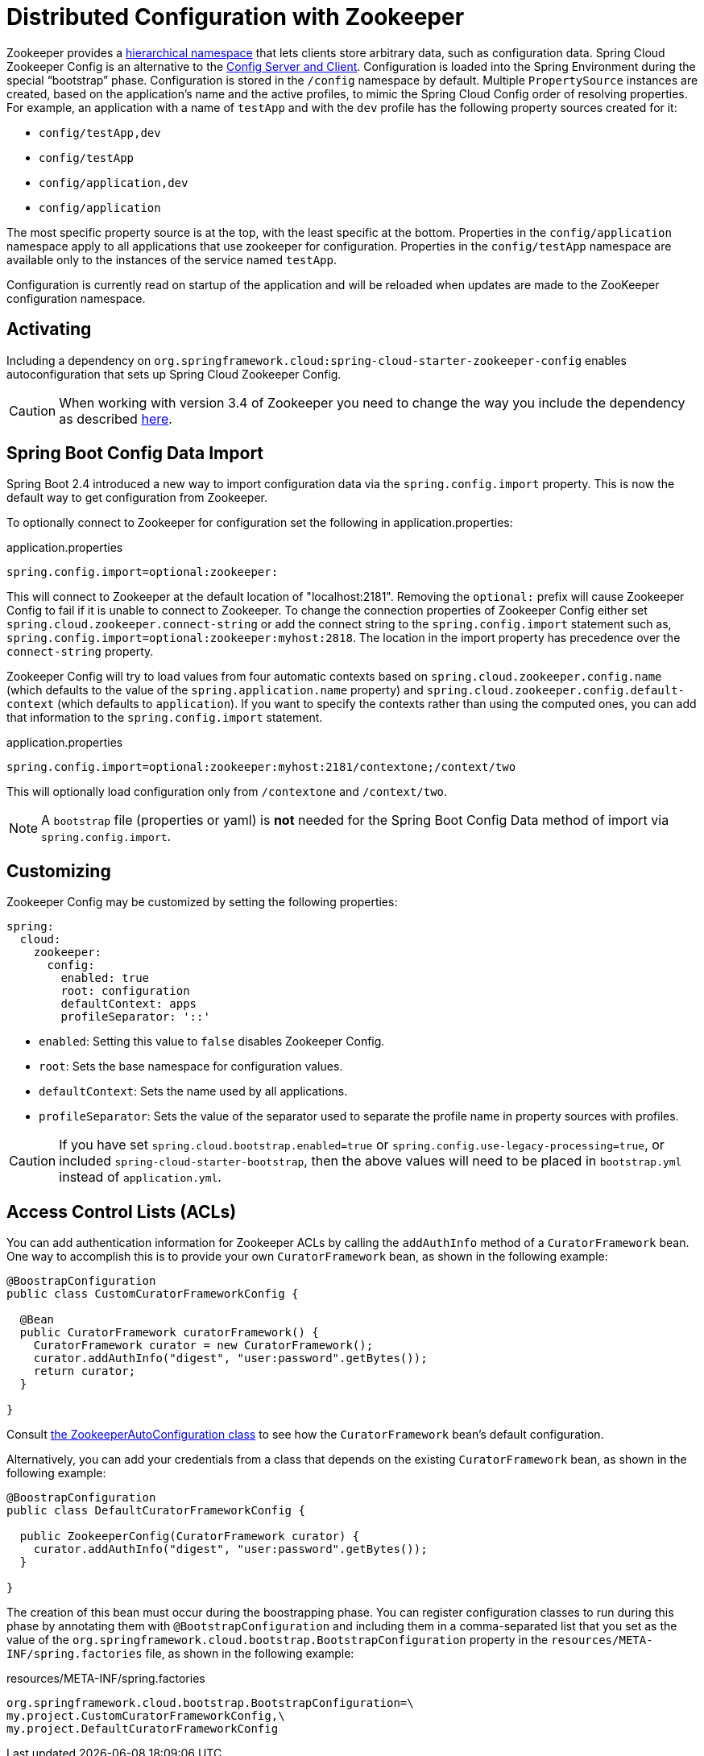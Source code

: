 [[spring-cloud-zookeeper-config]]
= Distributed Configuration with Zookeeper

Zookeeper provides a
https://zookeeper.apache.org/doc/current/zookeeperOver.html#sc_dataModelNameSpace[hierarchical namespace]
that lets clients store arbitrary data, such as configuration data. Spring Cloud Zookeeper
Config is an alternative to the
https://github.com/spring-cloud/spring-cloud-config[Config Server and Client].
Configuration is loaded into the Spring Environment during the special "`bootstrap`"
phase. Configuration is stored in the `/config` namespace by default. Multiple
`PropertySource` instances are created, based on the application's name and the active
profiles, to mimic the Spring Cloud Config order of resolving properties. For example, an
application with a name of `testApp` and with the `dev` profile has the following property
sources created for it:

* `config/testApp,dev`
* `config/testApp`
* `config/application,dev`
* `config/application`

The most specific property source is at the top, with the least specific at the bottom.
Properties in the `config/application` namespace apply to all applications that use
zookeeper for configuration. Properties in the `config/testApp` namespace are available
only to the instances of the service named `testApp`.

Configuration is currently read on startup of the application
and will be reloaded when updates are made to the ZooKeeper configuration namespace.

[[activating]]
== Activating

Including a dependency on
`org.springframework.cloud:spring-cloud-starter-zookeeper-config` enables
autoconfiguration that sets up Spring Cloud Zookeeper Config.

CAUTION: When working with version 3.4 of Zookeeper you need to change
the way you include the dependency as described xref:install.adoc[here].

[[config-data-import]]
== Spring Boot Config Data Import

Spring Boot 2.4 introduced a new way to import configuration data via the `spring.config.import` property. This is now the default way to get configuration from Zookeeper.

To optionally connect to Zookeeper for configuration set the following in application.properties:

.application.properties
[source,properties]
----
spring.config.import=optional:zookeeper:
----

This will connect to Zookeeper at the default location of "localhost:2181". Removing the `optional:` prefix will cause Zookeeper Config to fail if it is unable to connect to Zookeeper. To change the connection properties of Zookeeper Config either set `spring.cloud.zookeeper.connect-string` or add the connect string to the `spring.config.import` statement such as, `spring.config.import=optional:zookeeper:myhost:2818`. The location in the import property has precedence over the `connect-string` property.

Zookeeper Config will try to load values from four automatic contexts based on `spring.cloud.zookeeper.config.name` (which defaults to the value of the `spring.application.name` property) and `spring.cloud.zookeeper.config.default-context` (which defaults to `application`). If you want to specify the contexts rather than using the computed ones, you can add that information to the `spring.config.import` statement.

.application.properties
[source,properties]
----
spring.config.import=optional:zookeeper:myhost:2181/contextone;/context/two
----

This will optionally load configuration only from `/contextone` and `/context/two`.

NOTE: A `bootstrap` file (properties or yaml) is *not* needed for the Spring Boot Config Data method of import via `spring.config.import`.

[[customizing]]
== Customizing

Zookeeper Config may be customized by setting the following properties:

[source,yml,indent=0]
----
spring:
  cloud:
    zookeeper:
      config:
        enabled: true
        root: configuration
        defaultContext: apps
        profileSeparator: '::'
----

* `enabled`: Setting this value to `false` disables Zookeeper Config.
* `root`: Sets the base namespace for configuration values.
* `defaultContext`: Sets the name used by all applications.
* `profileSeparator`: Sets the value of the separator used to separate the profile name in
property sources with profiles.

CAUTION: If you have set `spring.cloud.bootstrap.enabled=true` or `spring.config.use-legacy-processing=true`, or included `spring-cloud-starter-bootstrap`, then the above values will need to be placed in `bootstrap.yml` instead of `application.yml`.

[[access-control-lists-acls]]
== Access Control Lists (ACLs)

You can add authentication information for Zookeeper ACLs by calling the `addAuthInfo`
method of a `CuratorFramework` bean. One way to accomplish this is to provide your own
`CuratorFramework` bean, as shown in the following example:

[source,java,indent=0]
----
@BoostrapConfiguration
public class CustomCuratorFrameworkConfig {

  @Bean
  public CuratorFramework curatorFramework() {
    CuratorFramework curator = new CuratorFramework();
    curator.addAuthInfo("digest", "user:password".getBytes());
    return curator;
  }

}
----
Consult
https://github.com/spring-cloud/spring-cloud-zookeeper/blob/main/spring-cloud-zookeeper-core/src/main/java/org/springframework/cloud/zookeeper/ZookeeperAutoConfiguration.java[the ZookeeperAutoConfiguration class]
to see how the `CuratorFramework` bean's default configuration.

Alternatively, you can add your credentials from a class that depends on the existing
`CuratorFramework` bean, as shown in the following example:

[source,java,indent=0]
----
@BoostrapConfiguration
public class DefaultCuratorFrameworkConfig {

  public ZookeeperConfig(CuratorFramework curator) {
    curator.addAuthInfo("digest", "user:password".getBytes());
  }

}
----

The creation of this bean must occur during the boostrapping phase. You can register
configuration classes to run during this phase by annotating them with
`@BootstrapConfiguration` and including them in a comma-separated list that you set as the
value of the `org.springframework.cloud.bootstrap.BootstrapConfiguration` property in the
`resources/META-INF/spring.factories` file, as shown in the following example:

.resources/META-INF/spring.factories
----
org.springframework.cloud.bootstrap.BootstrapConfiguration=\
my.project.CustomCuratorFrameworkConfig,\
my.project.DefaultCuratorFrameworkConfig
----
